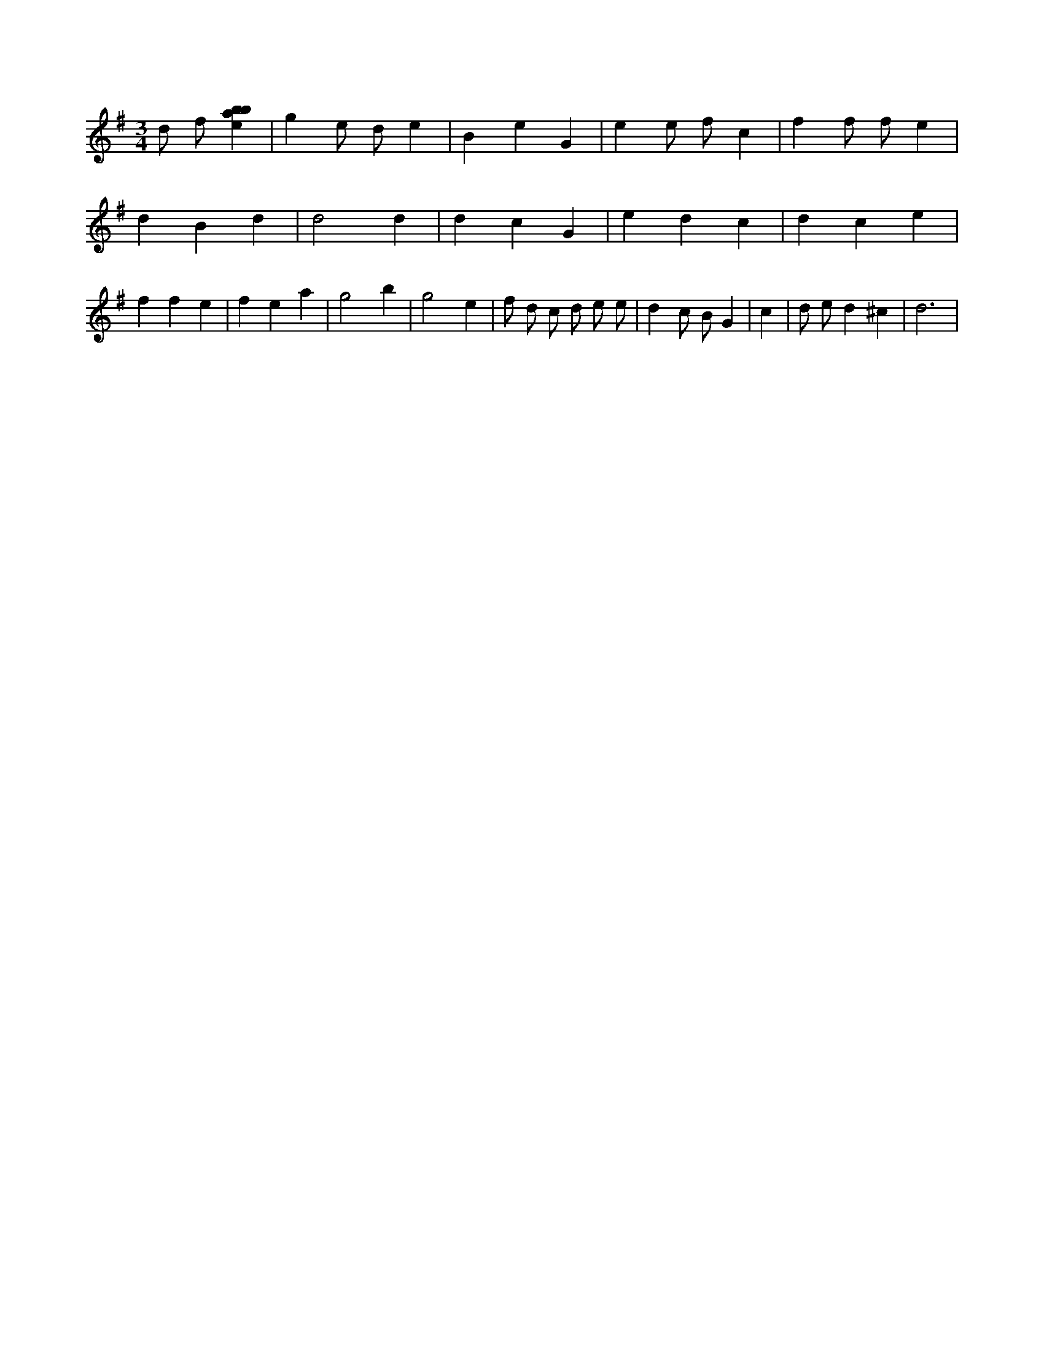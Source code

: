 X:894
L:1/4
M:3/4
K:Gclef
d/2 f/2 [ebab] | g e/2 d/2 e | B e G | e e/2 f/2 c | f f/2 f/2 e | d B d | d2 d | d c G | e d c | d c e | f f e | f e a | g2 b | g2 e | f/2 d/2 c/2 d/2 e/2 e/2 | d c/2 B/2 G | c | d/2 e/2 d ^c | d3 |
